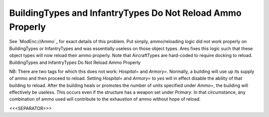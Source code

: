 BuildingTypes and InfantryTypes Do Not Reload Ammo Properly
```````````````````````````````````````````````````````````

See `ModEnc://Ammo`_ for exact details of this problem. Put simply,
ammo/reloading logic did not work properly on BuildingTypes or
InfantryTypes and was essentially useless on those object types. Ares
fixes this logic such that these object types will now reload their
ammo properly. Note that AircraftTypes are hard-coded to require
docking to reload. BuildingTypes and InfantryTypes Do Not Reload Ammo
Properly

NB: There are two tags for which this does not work: `Hospital=` and
`Armory=`. Normally, a building will use up its supply of ammo and
then proceed to reload. Setting `Hospital=` and `Armory=` to `yes`
will in effect disable the ability of that building to reload. After
the building heals or promotes the number of units specified under
`Ammo=`, the building will effectively be useless. This occurs even if
the structure has a weapon set under `Primary`. In that circumstance,
any combination of ammo used will contribute to the exhaustion of ammo
without hope of reload.

.. versionadded:: 0.1



<<<SEPARATOR>>>
